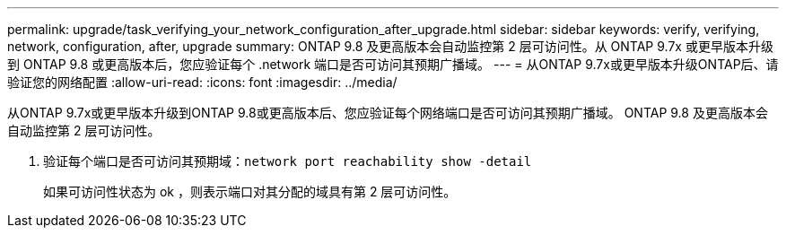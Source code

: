 ---
permalink: upgrade/task_verifying_your_network_configuration_after_upgrade.html 
sidebar: sidebar 
keywords: verify, verifying, network, configuration, after, upgrade 
summary: ONTAP 9.8 及更高版本会自动监控第 2 层可访问性。从 ONTAP 9.7x 或更早版本升级到 ONTAP 9.8 或更高版本后，您应验证每个 .network 端口是否可访问其预期广播域。 
---
= 从ONTAP 9.7x或更早版本升级ONTAP后、请验证您的网络配置
:allow-uri-read: 
:icons: font
:imagesdir: ../media/


[role="lead"]
从ONTAP 9.7x或更早版本升级到ONTAP 9.8或更高版本后、您应验证每个网络端口是否可访问其预期广播域。  ONTAP 9.8 及更高版本会自动监控第 2 层可访问性。

. 验证每个端口是否可访问其预期域：``network port reachability show -detail``
+
如果可访问性状态为 ok ，则表示端口对其分配的域具有第 2 层可访问性。


